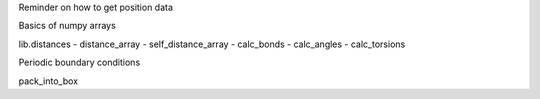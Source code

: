 .. -*- coding: utf-8 -*-

.. Working with coordinates and things specific to MDA
   Maybe a basic overview of numpy arrays, but nothing too much
   Mostly dealing with lib.distances and ways to abuse it!

Reminder on how to get position data

Basics of numpy arrays

lib.distances
- distance_array
- self_distance_array
- calc_bonds
- calc_angles
- calc_torsions

Periodic boundary conditions

pack_into_box
